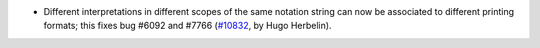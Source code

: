 - Different interpretations in different scopes of the same notation string can now be associated to different printing formats; this fixes bug #6092 and #7766 (`#10832 <https://github.com/coq/coq/pull/10832>`_, by Hugo Herbelin).
